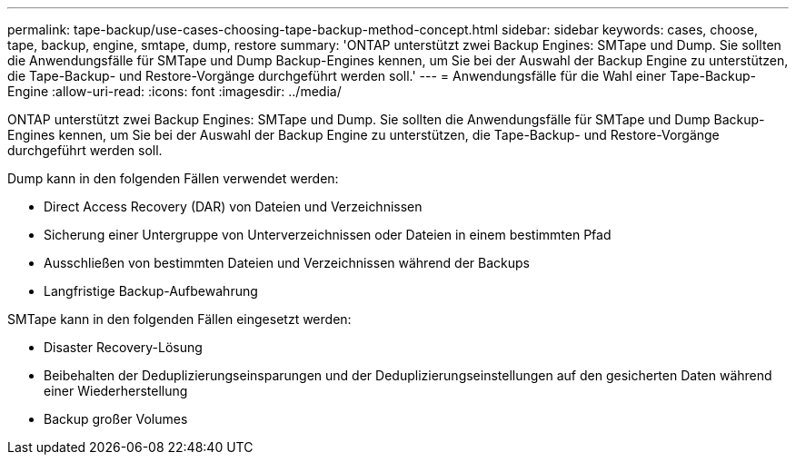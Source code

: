 ---
permalink: tape-backup/use-cases-choosing-tape-backup-method-concept.html 
sidebar: sidebar 
keywords: cases, choose, tape, backup, engine, smtape, dump, restore 
summary: 'ONTAP unterstützt zwei Backup Engines: SMTape und Dump. Sie sollten die Anwendungsfälle für SMTape und Dump Backup-Engines kennen, um Sie bei der Auswahl der Backup Engine zu unterstützen, die Tape-Backup- und Restore-Vorgänge durchgeführt werden soll.' 
---
= Anwendungsfälle für die Wahl einer Tape-Backup-Engine
:allow-uri-read: 
:icons: font
:imagesdir: ../media/


[role="lead"]
ONTAP unterstützt zwei Backup Engines: SMTape und Dump. Sie sollten die Anwendungsfälle für SMTape und Dump Backup-Engines kennen, um Sie bei der Auswahl der Backup Engine zu unterstützen, die Tape-Backup- und Restore-Vorgänge durchgeführt werden soll.

Dump kann in den folgenden Fällen verwendet werden:

* Direct Access Recovery (DAR) von Dateien und Verzeichnissen
* Sicherung einer Untergruppe von Unterverzeichnissen oder Dateien in einem bestimmten Pfad
* Ausschließen von bestimmten Dateien und Verzeichnissen während der Backups
* Langfristige Backup-Aufbewahrung


SMTape kann in den folgenden Fällen eingesetzt werden:

* Disaster Recovery-Lösung
* Beibehalten der Deduplizierungseinsparungen und der Deduplizierungseinstellungen auf den gesicherten Daten während einer Wiederherstellung
* Backup großer Volumes

